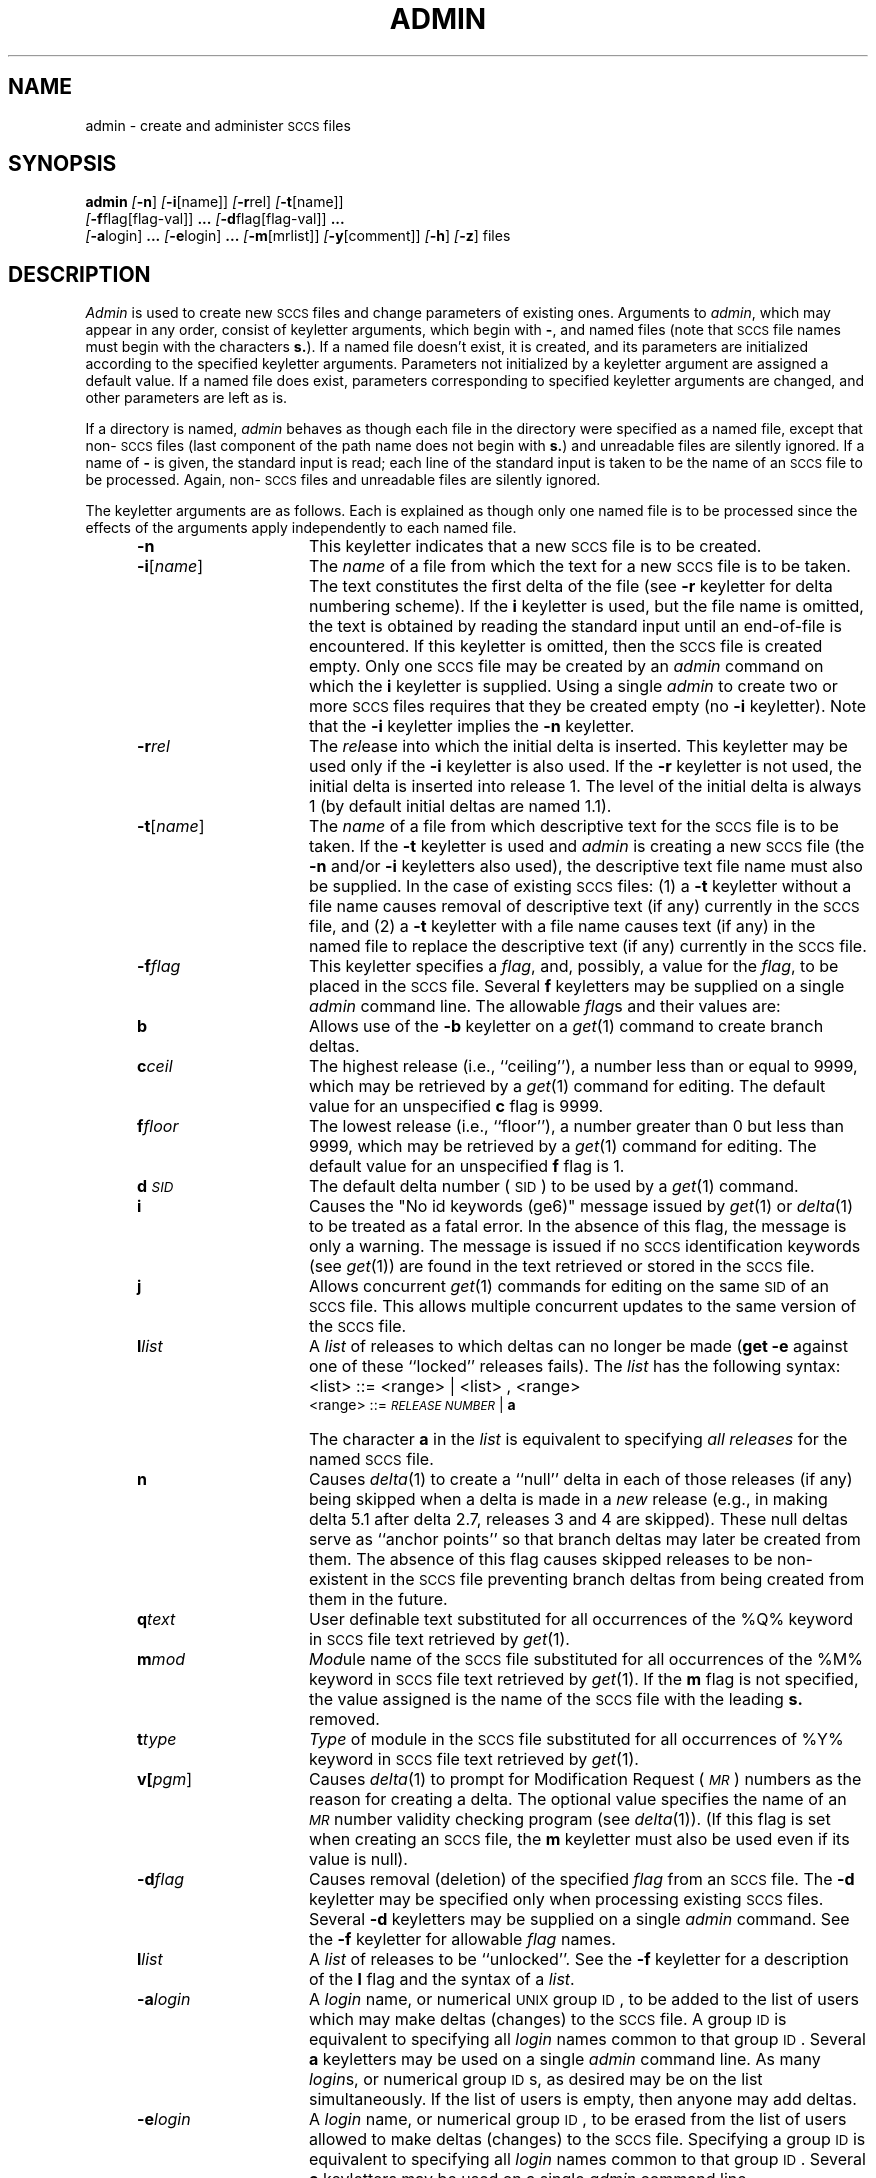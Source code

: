 .ig
	@(#)admin.1	1.4	6/29/83
	@(#)Copyright (C) 1983 by National Semiconductor Corp.
..
.tr ~
.nr f 0
.bd S B 3
.de SP
.if n .ul
\%[\fB\-\\$1\fR\\c
.if n .ul 0
\\$2\\$3
..
.de SF
.if n .ul
\%[\fB\-\\$1\fR]
.if n .ul 0
..
.de ZZ
\fB.\|.\|.\fR
..
.de AR
.if \\nf \{ \
.    RE
.    nr f 0 \}
.PP
.RS 5
.TP 15
\fB\-\\$1\\fR
\\$2 \\$3 \\$4 \\$5 \\$6 \\$7 \\$8 \\$9
.nr f 1
..
.de C1
.if \\nf \{ \
.    RE
.    nr f 0 \}
.PP
.RS 5
.TP 15
\\$1
\\$2 \\$3 \\$4 \\$5 \\$6 \\$7 \\$8 \\$9
.nr f 1
..
.de A1
.if \\nf \{ \
.    RE
.    nr f 0 \}
.PP
.RS 5
.TP 15
\fB\-\\$1\fR[\fI\\$2\fR]
\\$3 \\$4 \\$5 \\$6 \\$7 \\$8 \\$9
.nr f 1
..
.de A2
.if \\nf \{ \
.    RE
.    nr f 0 \}
.PP
.RS 5
.TP 15
\fB\-\\$1\fI\\$2\fR
\\$3 \\$4 \\$5 \\$6 \\$7 \\$8 \\$9
.nr f 1
..
.de FI
.PP
.TP 30
\\$1
\\$2
.i0
..
.ds F)  \fI\s-1FILES\s0\fR
.ds W)  \fI\s-1WARNINGS\s0\fR
.ds X)  \fI\s-1EXAMPLES\s0\fR
.ds T)  \fI\s-1TABLE\s0\fR
.ds K)  \fI\s-1DATA KEYWORDS\s0\fR
.ds D)  \fI\s-1DDDDD\s0\fR
.ds M)  \fI\s-1MR\s0\fR
.ds R)  \fI\s-1RELEASE NUMBER\s0\fR
.ds S)  \s-1SCCS\s0
.ds I)  \s-1SID\s0
.de F1
.if \\nf \{ \
.    RE
.    nr f 0 \}
.PP
.RS 13
.TP 7
\fB\\$1\fI\\$2\fR
\\$3
.nr f 1
..
.de F2
.if \\nf \{ \
.    RE
.    nr f 0 \}
.PP
.RS 13
.TP 7
\fB\\$1[\fI\\$2\fR]
\\$3
.nr f 1
..
.TH ADMIN 1
.SH NAME
admin \- create and administer \s-1SCCS\s0 files
.SH SYNOPSIS
.B admin
.SF n
.SP i \%[name] ]
.SP r rel ]
.SP t \%[name] ]
.if n .br
.SP f flag\%[flag-val] ]
.ZZ
.SP d flag\%[flag-val] ]
.ZZ
.if n .br
.SP a login ]
.ZZ
.SP e login ]
.ZZ
.SP m \%[mrlist] ]
.SP y \%[comment] ]
.SF h
.SF z
files
.SH DESCRIPTION
.I Admin\^
is used to create new \*(S) files
and change parameters of existing ones.
Arguments to
.I admin\c\^
,
which may appear in any order,
consist of keyletter arguments,
which begin with \fB\-\fR,
and named files
(note that \*(S) file names must begin with the characters
\fBs.\fR).
If a named file doesn't exist,
it is created,
and its parameters are initialized according to
the specified keyletter arguments.
Parameters not initialized by a keyletter argument
are assigned a default value.
If a named file does exist,
parameters corresponding to specified keyletter arguments
are changed,
and other parameters are left as is.
.PP
If a directory is named,
.I admin\^
behaves as though each file in the directory were
specified as a named file,
except that non-\*(S) files
(last component of the path name does not begin with \fBs.\fR)
and unreadable files
are silently ignored.
If a name of \fB\-\fR is given, the standard input is read;
each line of the standard input is taken to be the name of an \*(S) file
to be processed.
Again, non-\*(S) files and unreadable files are silently ignored.
.PP
The keyletter arguments are as follows.
Each is explained as though only one named file is to be processed
since the effects of the arguments
apply independently to
each named file.
.AR n This
keyletter indicates that a new \*(S) file is to be created.
.A1 i name The
\fIname\fR of a file from which the text for a new \*(S) file is to be taken.
The text constitutes the first delta of the file
(see
.B \-r
keyletter for delta numbering scheme).
If the
.B i
keyletter is used,
but the file name is omitted,
the text is obtained by reading the standard input
until an end-of-file is encountered.
If this keyletter is omitted,
then the \*(S) file is created empty.
Only one \*(S) file may be created
by an
.I admin\^
command on which the
.B i
keyletter is supplied.
Using a single
.I admin\^
to create two or more \*(S) files requires that they be created
empty
(no
.B \-i
keyletter).
Note that the
.B \-i
keyletter implies the
.B \-n
keyletter.
.A2 r rel The
.I rel\c\^
ease into which the initial delta is inserted.
This keyletter may be used only if the
.B \-i
keyletter is also used.
If the
.B \-r
keyletter is not used,
the initial delta is inserted into release 1.
The level of the initial delta is always 1
(by default initial deltas are named 1.1).
.A1 t name The
\fIname\fR of a file from which descriptive text for the \*(S) file
is to be taken.
If the
.B \-t
keyletter is used
and
.I admin\^
is creating a new \*(S) file
(the
.B \-n
and/or
.B \-i
keyletters also used), the descriptive text file name
must also
be supplied.
In the case of existing \*(S) files:
(1) a
.B \-t
keyletter without a file name causes removal of descriptive text
(if any) currently in the \*(S) file, and (2) a
.B \-t
keyletter with a file name causes text (if any) in the
named file to replace
the descriptive text (if any) currently in the \*(S) file.
.A2 f flag This
keyletter specifies a \fIflag\fR, and, possibly, a value for the \fIflag\fR, to
be placed in the \*(S) file.
Several
.B f
keyletters may be supplied on a single
.I admin\^
command line.
The allowable \fIflag\fRs and their values are:
.F1 b \& Allows
use of
the
.B \-b
keyletter on a
.IR get (1)
command to create branch deltas.
.F1 c ceil The
highest release
(i.e., ``ceiling''),
a number less than or equal to 9999, which may be
retrieved by a
.IR get (1)
command for editing.
The default value for an unspecified
.B c
flag is 9999.
.F1 f floor The
lowest release
(i.e., ``floor''),
a number greater than 0 but less than 9999,
which may be retrieved by a
.IR get (1)
command for editing.
The default value for an unspecified
.B f
flag is 1.
.F1 d \s-1SID\s0 The
default delta number
(\*(I)) to be used by a
.IR get (1)
command.
.F1 i \& Causes
the "No id keywords (ge6)" message issued by
.IR get (1)
or
.IR delta (1)
to be treated as a fatal error.
In the absence of this flag, the message is only a warning.
The message is issued if no
\*(S) identification keywords
(see
.IR get (1))
are found
in the text retrieved or stored in the \*(S) file.
.F1 j \& Allows
concurrent
.IR get (1)
commands for editing
on the same \*(I) of an \*(S) file.
This allows multiple concurrent updates to the same
version of the \*(S) file.
.F1 l list A
\fIlist\fR of releases to which deltas can no longer be made
.RB ( "get \-e"
against one of these ``locked'' releases fails).
The \fIlist\fR has the following syntax:
.F1 \& \& <list>
::= <range> \(or <list> , <range>
.br
<range>~::=	\*(R) \(or \fBa\fR
.F1 \& \& The
character \fBa\fR in the \fIlist\fR is equivalent to specifying
.I "all releases\^"
for the named \*(S) file.
.F1 n \& Causes
.IR delta (1)
to create a ``null'' delta
in each of those releases (if any) being skipped when a delta is made
in a
.I new\^
release (e.g., in making delta 5.1 after delta 2.7, releases 3 and 4
are skipped).
These null deltas serve as ``anchor points'' so that branch deltas
may later be created from them.
The absence of this flag causes skipped releases to be
non-existent in the \*(S) file
preventing branch deltas from being created from them in the future.
.F1 q text User
definable text substituted for all occurrences
of the %\&Q% keyword in \*(S) file text retrieved by
.IR get (1).
.F1 m mod \fIMod\|\fRule
name of the \*(S) file
substituted for all occurrences of the %\&M% keyword in \*(S) file
text retrieved by
.IR get (1).
If the
.B m
flag is not specified, the value
assigned is the name of the \*(S) file with the leading
\fBs.\fR removed.
.F1 t type \fIType\fR
of module in the \*(S) file substituted for all occurrences of
%\&Y% keyword in \*(S) file text retrieved by
.IR get (1).
.F2 v pgm Causes
.IR delta (1)
to prompt for Modification Request (\*(M)) numbers as the
reason for creating a delta.
The optional value specifies the name of an \*(M) number validity
checking program
(see
.IR delta (1)).
(If this flag is set when creating an
.SM SCCS
file, the
.B m
keyletter must also be used even if its value is null).
.A2 d flag Causes
removal (deletion) of the specified \fIflag\fR from an \*(S) file.
The
.B \-d
keyletter
may be specified only when processing existing
\*(S) files.
Several
.B \-d
keyletters may be supplied on a single
.I admin\^
command.
See the
.B \-f
keyletter for allowable \fIflag\fR names.
.F1 l list A
\fIlist\fR of releases to be ``unlocked''.
See the
.B \-f
keyletter for a description of the
.B l
flag and the syntax of a \fIlist\fR.
.A2 a login A
\fIlogin\fR name, or numerical \s-1UNIX\s0 group \s-1ID\s0,
to be added to the list of users which
may make deltas (changes) to the \*(S) file.
A group \s-1ID\s0 is equivalent to specifying all
\fIlogin\fR names common to that group \s-1ID\s0.
Several
.B a
keyletters may be used
on a single
.I admin\^
command line.
As many \fIlogin\fRs, or numerical group \s-1ID\s0s,
as desired may be on the list simultaneously.
If the list of users is empty,
then anyone may add deltas.
.A2 e login A
\fIlogin\fR name,
or numerical group \s-1ID\s0,
to be erased from the list of users
allowed to make deltas (changes) to the \*(S) file.
Specifying a group \s-1ID\s0 is equivalent to specifying all
\fIlogin\fR names common to that group \s-1ID\s0.
Several
.B e
keyletters may be used on a single
.I admin\^
command line.
.A1 y comment The
.I comment\^
text is inserted
into the \*(S) file as a comment
for the initial delta in a manner identical to that
of
.IR delta (1).
Omission of the \fB\-y\fR keyletter results in a default
comment line being inserted in the form:
.sp \n(PDu
date and time created
.IR \s-1YY\s0 / \s-1MM\s0 / \s-1DD\s0
.IR \s-1HH\s0 : \s-1MM\s0 : \s-1SS\s0
by
.I login\^
.sp \n(PDu
The 
.B \-y
keyletter
is valid only if the
.B \-i
and/or
.B \-n
keyletters are
specified (i.e., a new \*(S) file is being created).
.A1 m mrlist The
list of Modification Requests (\*(M)) numbers is inserted into the \*(S) file
as the reason for creating the initial delta in a manner
identical to
.IR delta (1).
The
.B v
flag must be set and the \*(M) numbers are validated if the
.B v
flag has a value (the name of an \*(M) number validation program).
Diagnostics will occur if the
.B v
flag is not set or \*(M) validation fails.
.AR h Causes
.I admin\^
to check the structure of the \*(S) file
(see
.I sccsfile\c\^
(5)), and to compare a newly
computed check-sum (the sum of all the characters in the \*(S) file
except those in the first line) with the check-sum that is stored
in the first line of the \*(S) file.
Appropriate error diagnostics are produced.
.C1 \& This
keyletter inhibits writing on the file, so that it
nullifies the effect of any other keyletters supplied, and
is, therefore, only meaningful when processing existing files.
.AR z The
\*(S) file check-sum is recomputed and stored in the first line
of the \*(S) file
(see
.BR \-h ,
above).
.C1 \& Note
that use of this keyletter on a truly corrupted file
may prevent future detection of the corruption.
.i0
.SH FILES
The last component of
all \*(S) file names must be of the form \fBs.\fP\fIfile-name\fP.
New \*(S) files are given mode 444
(see
.IR chmod (1)).
Write permission
in the pertinent directory is,
of course,
required to create a file.
All writing done by
.I admin\^
is to a temporary x-file,
called \fBx.\fP\fIfile-name\fP,
(see
.IR get (1)),
created with mode 444 if the
.I admin\^
command is creating a new \*(S) file, or with the same mode
as the \*(S) file if it exists.
After successful execution of
.I admin\c\^
,
the \*(S) file is removed (if it exists), and the x-file
is renamed with the name of the \*(S) file.
This ensures that changes are made to the \*(S) file only
if no errors occurred.
.PP
It is recommended that directories containing \*(S) files be mode
755
and that \*(S) files themselves be mode 444.
The mode of the directories allows
only the owner to modify
\*(S) files contained in the directories.
The mode of the \*(S) files prevents any modification
at all except by \*(S) commands.
.PP
If it should be necessary to patch an \*(S) file for any reason,
the mode may be changed to 644 by the owner
allowing use of
.IR ed (1).
.I "Care must be taken!\^"
The edited file should
.I always\^
be processed by an
.B admin
.B \-h
to check for corruption followed by an
.B admin
.B \-z
to generate a proper check-sum.
Another
.B admin
.B \-h
is recommended to ensure the \*(S) file is valid.
.PP
.I Admin\^
also makes use of
a transient lock file
(called \fBz.\fP\fIfile-name\fP),
which is used to prevent simultaneous updates to the \*(S) file
by different users.
See
.IR get (1)
for further information.
.SH "SEE ALSO"
delta(1),
ed(1),
get(1),
sccshelp(1),
prs(1),
prt(1),
sccs(1),
what(1),
sccsfile(5).
.br
.I "Source Code Control System User's Guide\^"
by L. E. Bonanni and C. A. Salemi.
.SH DIAGNOSTICS
Use
.IR sccshelp (1)
for explanations.
.tr ~~
